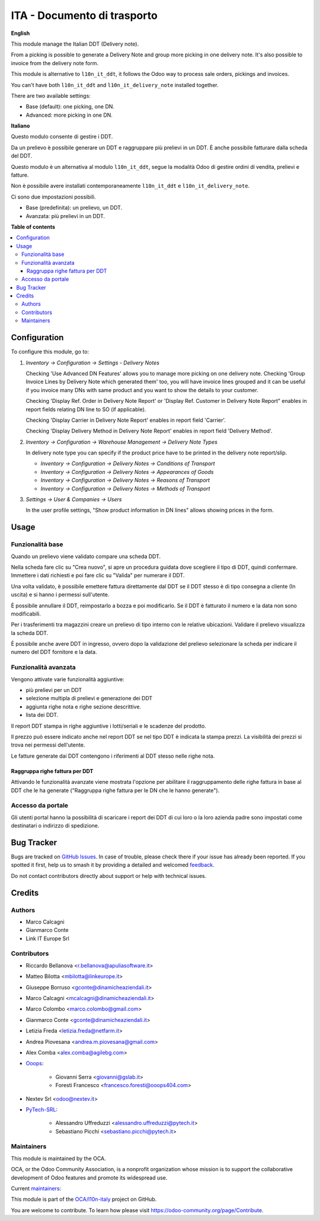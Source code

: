 ============================
ITA - Documento di trasporto
============================

.. 
   !!!!!!!!!!!!!!!!!!!!!!!!!!!!!!!!!!!!!!!!!!!!!!!!!!!!
   !! This file is generated by oca-gen-addon-readme !!
   !! changes will be overwritten.                   !!
   !!!!!!!!!!!!!!!!!!!!!!!!!!!!!!!!!!!!!!!!!!!!!!!!!!!!
   !! source digest: sha256:c797ab626b04d61859da30ac5a00ffebd2278b32dc1e7726e8071f8b8a71ff99
   !!!!!!!!!!!!!!!!!!!!!!!!!!!!!!!!!!!!!!!!!!!!!!!!!!!!

.. |badge1| image:: https://img.shields.io/badge/maturity-Beta-yellow.png
    :target: https://odoo-community.org/page/development-status
    :alt: Beta
.. |badge2| image:: https://img.shields.io/badge/licence-AGPL--3-blue.png
    :target: http://www.gnu.org/licenses/agpl-3.0-standalone.html
    :alt: License: AGPL-3
.. |badge3| image:: https://img.shields.io/badge/github-OCA%2Fl10n--italy-lightgray.png?logo=github
    :target: https://github.com/OCA/l10n-italy/tree/16.0/l10n_it_delivery_note
    :alt: OCA/l10n-italy
.. |badge4| image:: https://img.shields.io/badge/weblate-Translate%20me-F47D42.png
    :target: https://translation.odoo-community.org/projects/l10n-italy-16-0/l10n-italy-16-0-l10n_it_delivery_note
    :alt: Translate me on Weblate
.. |badge5| image:: https://img.shields.io/badge/runboat-Try%20me-875A7B.png
    :target: https://runboat.odoo-community.org/builds?repo=OCA/l10n-italy&target_branch=16.0
    :alt: Try me on Runboat

|badge1| |badge2| |badge3| |badge4| |badge5|

**English**

This module manage the Italian DDT (Delivery note).

From a picking is possible to generate a Delivery Note and group more
picking in one delivery note. It's also possible to invoice from the
delivery note form.

This module is alternative to ``l10n_it_ddt``, it follows the Odoo way
to process sale orders, pickings and invoices.

You can't have both ``l10n_it_ddt`` and ``l10n_it_delivery_note``
installed together.

There are two available settings:

-  Base (default): one picking, one DN.
-  Advanced: more picking in one DN.

**Italiano**

Questo modulo consente di gestire i DDT.

Da un prelievo è possibile generare un DDT e raggruppare più prelievi in
un DDT. È anche possibile fatturare dalla scheda del DDT.

Questo modulo è un alternativa al modulo ``l10n_it_ddt``, segue la
modalità Odoo di gestire ordini di vendita, prelievi e fatture.

Non è possibile avere installati contemporaneamente ``l10n_it_ddt`` e
``l10n_it_delivery_note``.

Ci sono due impostazioni possibili.

-  Base (predefinita): un prelievo, un DDT.
-  Avanzata: più prelievi in un DDT.

**Table of contents**

.. contents::
   :local:

Configuration
=============

To configure this module, go to:

1. *Inventory → Configuration → Settings - Delivery Notes*

   Checking 'Use Advanced DN Features' allows you to manage more picking
   on one delivery note. Checking 'Group Invoice Lines by Delivery Note
   which generated them' too, you will have invoice lines grouped and it
   can be useful if you invoice many DNs with same product and you want
   to show the details to your customer.

   Checking 'Display Ref. Order in Delivery Note Report' or 'Display
   Ref. Customer in Delivery Note Report" enables in report fields
   relating DN line to SO (if applicable).

   Checking 'Display Carrier in Delivery Note Report' enables in report
   field 'Carrier'.

   Checking 'Display Delivery Method in Delivery Note Report' enables in
   report field 'Delivery Method'.

2. *Inventory → Configuration → Warehouse Management → Delivery Note
   Types*

   In delivery note type you can specify if the product price have to be
   printed in the delivery note report/slip.

   -  *Inventory → Configuration → Delivery Notes → Conditions of
      Transport*
   -  *Inventory → Configuration → Delivery Notes → Appearances of
      Goods*
   -  *Inventory → Configuration → Delivery Notes → Reasons of
      Transport*
   -  *Inventory → Configuration → Delivery Notes → Methods of
      Transport*

3. *Settings → User & Companies → Users*

   In the user profile settings, "Show product information in DN lines"
   allows showing prices in the form.

Usage
=====

Funzionalità base
-----------------

Quando un prelievo viene validato compare una scheda DDT.

Nella scheda fare clic su "Crea nuovo", si apre un procedura guidata
dove scegliere il tipo di DDT, quindi confermare. Immettere i dati
richiesti e poi fare clic su "Valida" per numerare il DDT.

Una volta validato, è possibile emettere fattura direttamente dal DDT se
il DDT stesso è di tipo consegna a cliente (In uscita) e si hanno i
permessi sull'utente.

È possibile annullare il DDT, reimpostarlo a bozza e poi modificarlo. Se
il DDT è fatturato il numero e la data non sono modificabili.

Per i trasferimenti tra magazzini creare un prelievo di tipo interno con
le relative ubicazioni. Validare il prelievo visualizza la scheda DDT.

È possibile anche avere DDT in ingresso, ovvero dopo la validazione del
prelievo selezionare la scheda per indicare il numero del DDT fornitore
e la data.

Funzionalità avanzata
---------------------

Vengono attivate varie funzionalità aggiuntive:

-  più prelievi per un DDT
-  selezione multipla di prelievi e generazione dei DDT
-  aggiunta righe nota e righe sezione descrittive.
-  lista dei DDT.

Il report DDT stampa in righe aggiuntive i lotti/seriali e le scadenze
del prodotto.

Il prezzo può essere indicato anche nel report DDT se nel tipo DDT è
indicata la stampa prezzi. La visibilità dei prezzi si trova nei
permessi dell'utente.

Le fatture generate dai DDT contengono i riferimenti al DDT stesso nelle
righe nota.

Raggruppa righe fattura per DDT
~~~~~~~~~~~~~~~~~~~~~~~~~~~~~~~

Attivando le funzionalità avanzate viene mostrata l'opzione per
abilitare il raggruppamento delle righe fattura in base al DDT che le ha
generate ("Raggruppa righe fattura per le DN che le hanno generate").

Accesso da portale
------------------

Gli utenti portal hanno la possibilità di scaricare i report dei DDT di
cui loro o la loro azienda padre sono impostati come destinatari o
indirizzo di spedizione.

Bug Tracker
===========

Bugs are tracked on `GitHub Issues <https://github.com/OCA/l10n-italy/issues>`_.
In case of trouble, please check there if your issue has already been reported.
If you spotted it first, help us to smash it by providing a detailed and welcomed
`feedback <https://github.com/OCA/l10n-italy/issues/new?body=module:%20l10n_it_delivery_note%0Aversion:%2016.0%0A%0A**Steps%20to%20reproduce**%0A-%20...%0A%0A**Current%20behavior**%0A%0A**Expected%20behavior**>`_.

Do not contact contributors directly about support or help with technical issues.

Credits
=======

Authors
-------

* Marco Calcagni
* Gianmarco Conte
* Link IT Europe Srl

Contributors
------------

-  Riccardo Bellanova <r.bellanova@apuliasoftware.it>

-  Matteo Bilotta <mbilotta@linkeurope.it>

-  Giuseppe Borruso <gconte@dinamicheaziendali.it>

-  Marco Calcagni <mcalcagni@dinamicheaziendali.it>

-  Marco Colombo <marco.colombo@gmail.com>

-  Gianmarco Conte <gconte@dinamicheaziendali.it>

-  Letizia Freda <letizia.freda@netfarm.it>

-  Andrea Piovesana <andrea.m.piovesana@gmail.com>

-  Alex Comba <alex.comba@agilebg.com>

-  `Ooops <https://www.ooops404.com>`__:

      -  Giovanni Serra <giovanni@gslab.it>
      -  Foresti Francesco <francesco.foresti@ooops404.com>

-  Nextev Srl <odoo@nextev.it>

-  `PyTech-SRL <https://www.pytech.it>`__:

      -  Alessandro Uffreduzzi <alessandro.uffreduzzi@pytech.it>
      -  Sebastiano Picchi <sebastiano.picchi@pytech.it>

Maintainers
-----------

This module is maintained by the OCA.

.. image:: https://odoo-community.org/logo.png
   :alt: Odoo Community Association
   :target: https://odoo-community.org

OCA, or the Odoo Community Association, is a nonprofit organization whose
mission is to support the collaborative development of Odoo features and
promote its widespread use.

.. |maintainer-MarcoCalcagni| image:: https://github.com/MarcoCalcagni.png?size=40px
    :target: https://github.com/MarcoCalcagni
    :alt: MarcoCalcagni
.. |maintainer-aleuffre| image:: https://github.com/aleuffre.png?size=40px
    :target: https://github.com/aleuffre
    :alt: aleuffre
.. |maintainer-renda-dev| image:: https://github.com/renda-dev.png?size=40px
    :target: https://github.com/renda-dev
    :alt: renda-dev

Current `maintainers <https://odoo-community.org/page/maintainer-role>`__:

|maintainer-MarcoCalcagni| |maintainer-aleuffre| |maintainer-renda-dev| 

This module is part of the `OCA/l10n-italy <https://github.com/OCA/l10n-italy/tree/16.0/l10n_it_delivery_note>`_ project on GitHub.

You are welcome to contribute. To learn how please visit https://odoo-community.org/page/Contribute.

